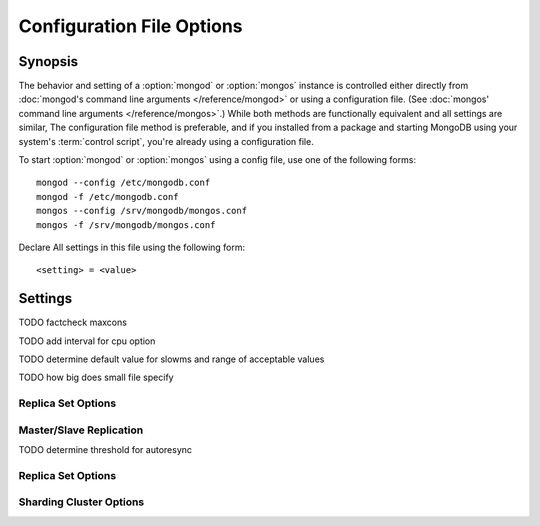 ==========================
Configuration File Options
==========================

Synopsis
--------

The behavior and setting of a :option:`mongod` or :option:`mongos`
instance is controlled either directly from :doc:`mongod's command
line arguments </reference/mongod>` or using a configuration
file. (See :doc:`mongos' command line arguments </reference/mongos>`.)
While both methods are functionally equivalent and all settings are
similar, The configuration file method is preferable, and if you
installed from a package and starting MongoDB using your system's
:term:`control script`, you're already using a configuration file.

To start :option:`mongod` or :option:`mongos` using a config file, use
one of the following forms: ::

     mongod --config /etc/mongodb.conf
     mongod -f /etc/mongodb.conf
     mongos --config /srv/mongodb/mongos.conf
     mongos -f /srv/mongodb/mongos.conf

Declare All settings in this file using the following form: ::

     <setting> = <value>

.. versionadded:: 2.0
   *Before* version 2.0, boolean (i.e. "``true|false``") or "flag"
   parameters, register as true, if they appear in the configuration
   file, regardless of their value.

Settings
--------

.. program:: conf

.. option:: verbose, v, vv, vvv, vvvv, vvvvv

   *Default:* false

   Increases the amount of internal reporting returned on standard
   output or in the log file generated by :mongodb:setting:`logpath`.

.. option:: quiet

   *Default:* false

   Runs the :option:`mongod` instance in a quiet mode that attempts to limit
   the amount of output.

.. option:: port

   *Default:* 27017

   Specifies a TCP port for the :option:`mongod` to listen for client
   connections. On UNIX-like systems root access is required for ports
   with numbers lower than 1000.

.. option:: bind_ip

   *Default:* 127.0.0.1

   Set this option to configure the :option:`mongod` process to bind to and
   listen for connections from applications. You may attach :option:`mongod`
   to any interface; however, if you attach :option:`mongod` to a publicly
   accessible interface ensure that proper authentication or firewall
   restrictions have been implemented to protect the integrity of
   your database.

   You may set this value multiple times to bind :option:`mongod` to
   multiple IP addresses.

.. option:: maxCons

   *Default:* depends on system settings.

   Specifies a value to set the maximum number of simultaneous
   connections that :option:`mongod` will accept. This setting will have no
   effect if it is higher than your operating system's configured
   maximum connection tracking threshold.

TODO factcheck maxcons

.. option:: objcheck

   *Default:* false

   Set to ``true`` to force :option:`mongod` to validate all requests from
   clients upon receipt.

.. option:: logpath

   *Default:* None. (i.e. ``/dev/stdout``)

   Specify a path for the log file that will hold all diagnostic
   logging information.

   Unless specified, :option:`mongod` will output all log information to the
   standard output. Unless :mongodb:setting:`logapend` is set to
   ``true``, the logfile will be overwritten when the process
   restarts.

.. option:: logapend

   *Default:* false

   Set to ``true`` to ensure that new entries will be added to the end
   of the logfile rather than overwriting the content of the log when
   the process restarts.

.. option:: pidfilepath

   *Default:* None.

   Specify a file location to hold the ":term:`PID`" or process ID of the
   :option:`mongod` process. Useful for tracking the :option:`mongod` process in
   combination with the :mongodb:setting:`fork` setting.

   If this option is not set, no PID file is created.

.. option:: keyFile

   *Default:* None.

   Specify the path to a key file to store authentication
   information. This option is only useful for the connection between
   replica set members. See the ":doc:`/core/replication`" documentation
   for more information.

.. option:: nounixsocket

   *Default:* false

   Set to ``true`` to disable listening on the UNIX socket, which is
   enabled unless this option is set to ``true``.

.. option:: unixSocketPrefix

   *Default:* ``/tmp``

   Specifies a path for the UNIX socket. Unless specified the socket
   is created in the ``/tmp`` path.

.. option:: fork

   *Default:* false

   Set to ``true`` to enable a :term:`daemon` mode for :option:`mongod`
   which forces the process to the background.

.. option:: auth

   *Default:* false

   Set to ``true`` to enable database authentication for users
   connecting from remote hosts. Users are configured via the
   :doc:`mongo shell </reference/mongo>`. If no users exist, the
   localhost interface will continue to have access to the database
   until a user has been created.

.. option:: cpu

   *Default:* false

   Set to ``true`` to force :option:`mongod` to periodically report CPU
   utilization and the amount of time that the processor waits for I/O
   operations to complete (i.e. I/O wait.) This data is written to
   standard output or the logfile if using the :mongodb:setting:`logpath` option.

TODO add interval for cpu option

.. option:: dbpath

   *Default:* ``/data/db/``

   Set this value to designate a directory for the :option:`mongod` instance
   to store its data. Typically locations such as: "``/srv/mognodb``",
   "``/var/lib/mongodb``" or "``/opt/mongodb``" are used for this
   purpose.

   Unless specified, the ``/data/db`` directory will be used on
   Unix-like systems.

.. option:: diaglog

   *Default:* 0

   Set this value the diagnostic logging level for the :option:`mongod`
   instance. Possible values, and their impact are as follows.

   =========  ===================================
   **Value**  **Setting**
   ---------  -----------------------------------
      0       off. No logging.
      1       Log write operations.
      2       Log read operations.
      3       Log both read and write operations.
      7       Log write and some read operations.
   =========  ===================================

.. option:: directoryperdb

   *Default:* false

   Set to ``true`` to modify the storage pattern of the data directory
   so that each database is stored in a distinct folder.

   Unless specified, all databases will be included in the directory
   specified by :mongodb:setting:`dbpath`.

.. option:: journal

   *Default:* (on 64-bit systems) true

   *Default:* (on 32-bit systems) false

   Set to true to enable operation journaling to ensure write
   durability and data consistency.

   Set to false to prevent the overhead of journaling in situations
   where durability is not required.

.. option:: journalCommitInterval

   *Default:* 100

   This value is stored in milliseconds. This option accepts values
   between 2 and 300 milliseconds.

   Set this value to specify the maximum amount of time for
   :option:`mongod` to allow between journal operations. The default
   value is 100 milliseconds. Lower values increase the durability of
   the journal, at the possible expense of disk performance.

.. option:: ipv6

   *Default:* false

   Set to ``true`` to IPv6 support to allow clients to connect to
   :option:`mongod` using IPv6 networks. IPv6 support is disabled by
   default in :option:`mongod` and all utilities.

.. option:: jsonnp

   *Default:* false

   Set to ``true`` to permit :term:`JSONP` access via an HTTP
   interface. Consider the security implications of allowing this
   activity before setting this option.

.. option:: noauth

   *Default:* true

   Disable authentication. Currently the default. Exists for future
   compatibility and clarity.

   For consistency use the :mongodb:setting:`auth` option.

.. option:: nohttpinterface

   *Default:* false

   Set to ``true`` to disable the HTTP interface.

.. option:: nojournal

   *Default:* (on 64-bit systems) false

   *Default:* (on 32-bit systems) true

   Set "``nojournal = true``" to disable durability journaling, which
   is enabled by default in 64-bit versions after v2.0.

.. option:: noprealloc

   *Default:* false

   Set "``noprealloc = true``" to disable the preallocation of data
   files. This will shorten the start up time in some cases, but can
   cause significant performance penalties during normal operations.

.. option:: noscripting

   *Default:* false

   Set "``noscripting = true``" to disable the scripting engine.

.. option:: notablescan

   *Default:* false

   Set "``notablescan = true``" to forbid operations that require a
   table scan.

.. option:: nssize

   *Default:* 16

   This value is specified in megabytes.

   Specify a value to control the default size for all newly created
   namespace files (i.e ``.ns``). This option has no impact on the
   size of existing namespace files.

   The default value is 16 megabytes, this provides for effectively
   12,000 possible namespace. The maximum size is 2 gigabytes.

.. option:: profile

   *Default:* 0

   Modify this value to changes the level of database profiling, which
   inserts information about operation performance into output of
   :option:`mongod` or the log file. The following levels are available:

   =========  ==================================
   **Level**  **Setting**
   ---------  ----------------------------------
      0       Off. No profiling.
      1       On. Only includes slow operations.
      2       On. Includes all operations.
   =========  ==================================

   Profiling is disabled by default. Database profiling can impact
   database performance, because all database operations need to be
   logged to disk. Enable this option only after careful consideration.

.. option:: quota

   *Default:* false

   Set to ``true`` to enable a maximum limit for the number data files
   each database can have. The default quota is 8 data files, when
   ``quota`` is true. Adjust the quota size with the with the
   :mongodb:setting:`quotaFiles` setting.

.. option:: quotaFiles

   *Default:* 8

   Modify limit on the number of data files per database. This option
   requires the :mongodb:setting:`quota` setting.

.. option:: rest

   *Default:* false

   Set to ``true`` to enable a simple :term:`REST` interface.

.. option:: repair

   *Default:* false

   Set to ``true`` to run a repair routine on all databases following
   start up. You may wish to avoid enabling this setting for default
   operation may not be desirable. Consider using ":option:`mongod
   --repair`" for this functionality.

.. option:: repairpath

   *Default:* :mongodb:setting:`dbpath`

   Specify the path to the directory containing MongoDB data files, to
   use in conjunction with the :mongodb:setting:`repair` setting or
   :option:`mongod --repair` operation. Defaults to the value
   specified by :mongodb:setting:`dbpath`.

.. option:: slowms

   *Default:*

   Sets the threshold for a query to be defined as "slow" for the
   database profiling functionality accessible by way of the
   ":mongodb:setting:`profile`" setting. Values are specified in
   milliseconds.

TODO determine default value for slowms and range of acceptable values

.. option:: smallfiles

   *Default:* false

   Set to ``true`` to modify MongoDB to use a smaller default data
   file size.

TODO how big does small file specify

.. option:: syncdelay

   *Default:* 60

   This setting contrils the maximum number of seconds between disk
   syncs. While data is being written do disk all the time, this
   setting controls the maximum guaranteed length of time between a
   successful write operation and when that data will be flushed to
   disk.

   If set to "``0``", all operations will be flushed to disk, which
   may have a significant performance impact. If
   :mongodb:setting:`journal` is ``true``, all writes will be durable,
   by way of the journal within the time specified by
   :mongodb:setting:`journalCommitInterval`.

.. option:: sysinfo

   *Default:* false

   When set to ``true``, ``mognod`` returns diagnostic system
   information to the log (or standard output if
   :mongodb:setting:`logpath` is not set) and then exits.

   Typically, this setting will be used by way of :option:`mongod
   --sysinfo`.

.. option:: upgrade

   *Default:* false

   When set to ``true`` this option upgrades the on-disk data format
   of the files specified by the :mongodb:setting:`dbpath` to the latest
   version, if needed.

   This option only affects the operation of :option:`mongod` if the
   data files are in an old format.

   When specified for a :option:`mongos` instance, this option updates
   the meta data format used by the :term:`configdb`.

Replica Set Options
```````````````````

.. option:: fastsync

   *Default:* false

   In the context of :term:`replica set` replication, set this option
   to ``true`` if this replica has been seeded with a snapshot of the
   :term:`dbpath` of another member of the set. Otherwise the
   :option:`mongod` will attempt to perform a full sync.

.. option:: oplogSize

   Specifies a maximum size in megabytes for the replication operation
   log (e.g. :term:`oplog`.) By default this is determined in relation
   to the maximum amount of space available, typically 5%.

Master/Slave Replication
````````````````````````

.. option:: master

   *Default:* false

   Set to ``true`` to configure the current node to act as
   :term:`master` node in a replication configuration.

.. option:: slave

   *Default:* false

   Set to ``true`` to configure the current node to act as
   :term:`slave` node in a replication configuration.

.. option:: source

   *Default:* <>

   *Form:* <host>:<port>

   Used with the :mongodb:setting:`slave` setting to specify the
   :term:`master` node from which this :term:`slave` node will
   replicate

.. option:: only

   *Default:* false

   Used with the :mongodb:setting:`slave` option, the ``only`` setting
   specifies only a single :term:`database` to replicate.

.. option:: slavedelay

   *Default:* 0

   Used with the :mongodb:setting:`slave` setting, the ``slavedelay`` setting
   configures a "delay" in seconds, for this slave to wait to apply
   operations from the :term:`master` node.

.. option:: autoresync

   *Default:* false

   Used with the :mongodb:setting:`slave` setting, set ``autoresync`` to
   ``true`` to force the :term:`slave` to automatically resync if the
   local data becomes too stale. This setting may be problematic if
   the :option:`--oplogSize` :term:`oplog` is too small (controlled by
   the :option:`--oplogSize` option.) If the :term:`oplog` not large
   enough to store the difference in changes between the master's
   current state and the state of the slave, this node will forcibly
   resync itself unnecessarily.

TODO determine threshold for autoresync

Replica Set Options
```````````````````

.. option:: replSet

   *Default:* <none>

   *Form:* <setname>

   *Form:* <setname>/<seed-host1>,<host2>:<port>

   Use this setting to configure replication with replica
   sets. Specify a :term:`setname` as an argument to this set. All
   hosts must have the same set name. You can add one or more "seed"
   hosts to one or more host in the set to initiate the cluster. Use
   the following form: ::

        replSet = <setname>/<host1>,<host2>:<port>

   When you add or reconfigure the replica set on one host, these
   changes propagate throughout the cluster.

Sharding Cluster Options
````````````````````````

.. option:: configsvr

   *Default:* false

   Set this value to ``true`` to configure this :option:`mongod`
   instance to operate as the :term:`config database` of a shard
   cluster. The default port with this option is ``27019` and the data
   is stored in the ``/configdb`` sub-directory of the
   :mongodb:setting:`dbpath` directory.

.. option:: shardsvr

   *Default:* false

   Set this value to ``true`` to configure this :option:`mongod`
   instance as a node in a shard cluster. The default port for these
   nodes is ``27018``.

.. option:: noMoveParanoia

   *Default:* false

   Disables a "paranoid mode" for data writes for the
   :command:`moveChunk`.

.. option:: configdb

   *Default:* None.

   *Format:* <config1>,<config2><:port>,<config3>

   Set this option to specify a configuration database
   (i.e. :term:`configdb`) for the :term:`shard cluster`. You may
   specify either 1 configuration server or 3 configuration servers,
   in a comma separated list.

   This setting only affects :option:`mongos` processes.

.. option:: test

   *Default:* false

   Only runs unit tests and does not start a :option:`mongos` instance.

   This setting only affects :option:`mongos` processes and is for
   internal testing use only.

.. option:: chunkSize

   *Default:* 64

   The value of this option determines the size of each :term:`chunk`
   of data distributed around the :term:`shard cluster`. The default
   value is 64 megabytes, which is accepted as the ideal size for
   chunks for most deployments: larger chunk size can lead to uneven
   data distribution, smaller chunk size often leads to inefficient
   movement of chunks between nodes. However, in some circumstances
   it may be neccessary to set a different chunk size.

   This setting only affects :option:`mongos` processes.
